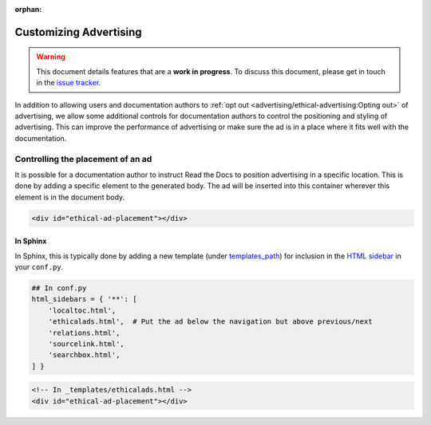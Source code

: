 :orphan:

Customizing Advertising
=======================

.. warning::

    This document details features that are a **work in progress**.
    To discuss this document, please get in touch in the `issue tracker`_.

    .. _issue tracker: https://github.com/rtfd/readthedocs.org/issues

In addition to allowing users and documentation authors to
:ref:`opt out <advertising/ethical-advertising:Opting out>` of advertising,
we allow some additional controls for documentation authors to control
the positioning and styling of advertising.
This can improve the performance of advertising or make sure the ad
is in a place where it fits well with the documentation.


Controlling the placement of an ad
----------------------------------

It is possible for a documentation author to instruct Read the Docs
to position advertising in a specific location.
This is done by adding a specific element to the generated body.
The ad will be inserted into this container wherever this element is in the document body.

.. code-block:: html

    <div id="ethical-ad-placement"></div>


In Sphinx
~~~~~~~~~

In Sphinx, this is typically done by
adding a new template (under `templates_path`_)
for inclusion in the `HTML sidebar`_ in your ``conf.py``.

.. _HTML sidebar: http://www.sphinx-doc.org/en/master/usage/configuration.html#confval-html_sidebars
.. _templates_path: http://www.sphinx-doc.org/en/master/usage/configuration.html#confval-templates_path

.. code-block:: python

    ## In conf.py
    html_sidebars = { '**': [
        'localtoc.html',
        'ethicalads.html',  # Put the ad below the navigation but above previous/next
        'relations.html',
        'sourcelink.html',
        'searchbox.html',
    ] }

.. code-block:: html

    <!-- In _templates/ethicalads.html -->
    <div id="ethical-ad-placement"></div>
